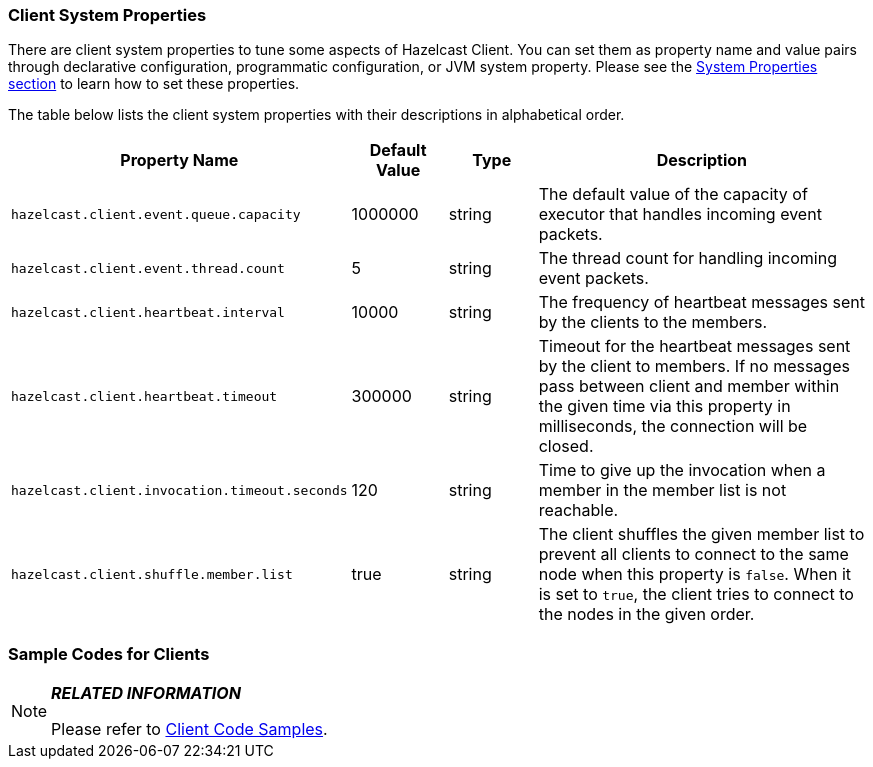 [[client-system-properties]]
=== Client System Properties

There are client system properties to tune some aspects of Hazelcast Client. You can set them as property name and value pairs through declarative configuration, programmatic configuration, or JVM system property. Please see the <<system-properties, System Properties section>> to learn how to set these properties.

The table below lists the client system properties with their descriptions in alphabetical order.

[cols="2,1,1,4"]
|===
|Property Name|Default Value|Type|Description

|`hazelcast.client.event.queue.capacity`
|1000000
|string
|The default value of the capacity of executor that handles incoming event packets.

|`hazelcast.client.event.thread.count`
|5
|string
|The thread count for handling incoming event packets.

|`hazelcast.client.heartbeat.interval`
|10000
|string
|The frequency of heartbeat messages sent by the clients to the members.

|`hazelcast.client.heartbeat.timeout`
|300000
|string
|Timeout for the heartbeat messages sent by the client to members. If no messages pass between client and member within the given time via this property in milliseconds, the connection will be closed.

|`hazelcast.client.invocation.timeout.seconds`
|120
|string
|Time to give up the invocation when a member in the member list is not reachable.

|`hazelcast.client.shuffle.member.list`
|true
|string
|The client shuffles the given member list to prevent all clients to connect to the same node when this property is `false`. When it is set to `true`, the client tries to connect to the nodes in the given order.
|===

[sample-client-codes]]
=== Sample Codes for Clients



[NOTE]
====

*_RELATED INFORMATION_*

Please refer to https://github.com/hazelcast/hazelcast-code-samples/tree/master/clients[Client Code Samples].

====

